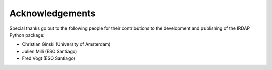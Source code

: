 
Acknowledgements
================

Special thanks go out to the following people for their contributions to 
the development and publishing of the IRDAP Python package:

* Christian Ginski (University of Amsterdam)
* Julien Milli (ESO Santiago)
* Fred Vogt (ESO Santiago)
